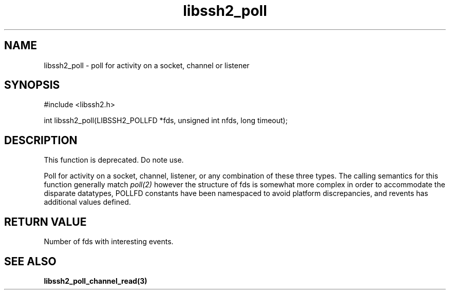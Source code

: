 .\" $Id: libssh2_poll.3,v 1.4 2009/04/14 21:38:36 bagder Exp $
.\"
.TH libssh2_poll 3 "14 Dec 2006" "libssh2 0.15" "libssh2 manual"
.SH NAME
libssh2_poll - poll for activity on a socket, channel or listener
.SH SYNOPSIS
#include <libssh2.h>

int libssh2_poll(LIBSSH2_POLLFD *fds, unsigned int nfds, long timeout);
.SH DESCRIPTION
This function is deprecated. Do note use.

Poll for activity on a socket, channel, listener, or any combination of these
three types. The calling semantics for this function generally match
\fIpoll(2)\fP however the structure of fds is somewhat more complex in order
to accommodate the disparate datatypes, POLLFD constants have been namespaced
to avoid platform discrepancies, and revents has additional values defined.
.SH "RETURN VALUE"
Number of fds with interesting events.
.SH SEE ALSO
.BR libssh2_poll_channel_read(3)
